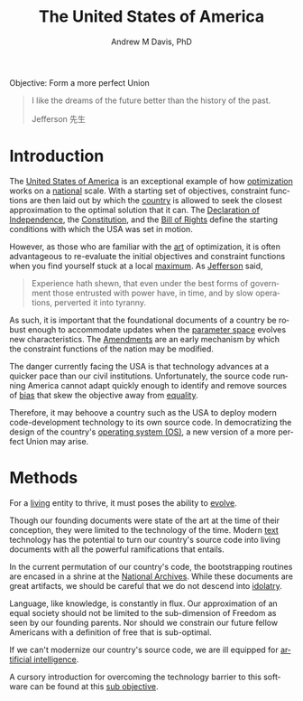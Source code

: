 #+OPTIONS: ':nil *:t -:t ::t <:t H:3 \n:nil ^:t arch:headline
#+OPTIONS: author:t broken-links:nil c:nil creator:nil
#+OPTIONS: d:(not "LOGBOOK") date:t e:t email:nil f:t inline:t num:nil
#+OPTIONS: p:nil pri:nil prop:nil stat:t tags:t tasks:t tex:t
#+OPTIONS: timestamp:t title:t toc:t todo:t |:t
#+TITLE: The United States of America
#+AUTHOR: Andrew M Davis, PhD
#+EMAIL: @reconmaster:matrix.org
#+LANGUAGE: en
#+SELECT_TAGS: export
#+EXCLUDE_TAGS: noexport
#+CREATOR: Emacs 26.1 (Org mode 9.1.13)
#+FILETAGS: 気, ki, gov, us
Objective: Form a more perfect Union

#+BEGIN_QUOTE
I like the dreams of the future better than the history of the past.

Jefferson 先生
#+END_QUOTE
* Introduction
The [[https://en.wikipedia.org/wiki/United_States][United States of America]] is an exceptional example of how
[[https://en.wikipedia.org/wiki/Mathematical_optimization][optimization]] works on a [[https://en.wikipedia.org/wiki/Nation][national]] scale. With a starting set of
objectives, constraint functions are then laid out by which the
[[https://en.wikipedia.org/wiki/Country][country]] is allowed to seek the closest approximation to the optimal
solution that it can. The [[file:docs/declaration_of_independence.org][Declaration of Independence]], the
[[file:docs/constitution.org][Constitution]], and the [[file:docs/bill_of_rights.org][Bill of Rights]] define the starting conditions
with which the USA was set in motion.

However, as those who are familiar with the [[https://en.wikipedia.org/wiki/Art][art]] of optimization, it is
often advantageous to re-evaluate the initial objectives and
constraint functions when you find yourself stuck at a local [[https://en.wikipedia.org/wiki/Maxima_and_minima][maximum]].
As [[https://en.wikipedia.org/wiki/Thomas_Jefferson][Jefferson]] said,

#+begin_quote
Experience hath shewn, that even under the best forms of government
those entrusted with power have, in time, and by slow operations,
perverted it into tyranny.
#+end_quote

As such, it is important that the foundational documents of a country
be robust enough to accommodate updates when the [[https://en.wikipedia.org/wiki/Parameter_space][parameter space]]
evolves new characteristics. The [[file:docs/amendments.org][Amendments]] are an early mechanism by
which the constraint functions of the nation may be modified.

The danger currently facing the USA is that technology advances at a
quicker pace than our civil institutions. Unfortunately, the source
code running America cannot adapt quickly enough to identify and
remove sources of [[https://en.wikipedia.org/wiki/Bias][bias]] that skew the objective away from [[https://en.wikipedia.org/wiki/Political_egalitarianism][equality]].

Therefore, it may behoove a country such as the USA to deploy modern
code-development technology to its own source code. In democratizing
the design of the country's [[https://en.wikipedia.org/wiki/Operating_system][operating system (OS)]], a new version of a
more perfect Union may arise.
* Methods
For a [[https://en.wikipedia.org/wiki/Life][living]] entity to thrive, it must poses the ability to [[https://en.wikipedia.org/wiki/Evolution][evolve]].

Though our founding documents were state of the art at the time of
their conception, they were limited to the technology of the time.
Modern [[https://en.wikipedia.org/wiki/Text_(literary_theory)][text]] technology has the potential to turn our country's source
code into living documents with all the powerful ramifications that
entails.

In the current permutation of our country's code, the bootstrapping
routines are encased in a shrine at the [[https://www.archives.gov/][National Archives]]. While these
documents are great artifacts, we should be careful that we do not
descend into [[https://en.wikipedia.org/wiki/Idolatry][idolatry]].

Language, like knowledge, is constantly in flux. Our approximation of
an equal society should not be limited to the sub-dimension of Freedom
as seen by our founding parents. Nor should we constrain our future
fellow Americans with a definition of free that is sub-optimal.

If we can't modernize our country's source code, we are ill equipped
for [[https://en.wikipedia.org/wiki/Artificial_intelligence][artificial intelligence]].

A cursory introduction for overcoming the technology barrier to this
software can be found at this [[https://github.com/reconmaster/ki_repo][sub objective]].
